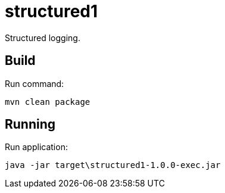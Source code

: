= structured1

Structured logging.

== Build

Run command:
[source,shell script]
----
mvn clean package
----

== Running
Run application:
[source,shell script]
----
java -jar target\structured1-1.0.0-exec.jar
----
